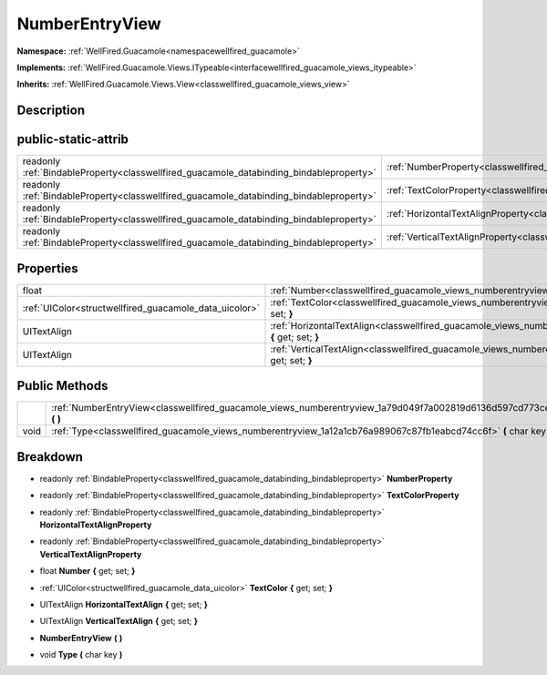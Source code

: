 .. _classwellfired_guacamole_views_numberentryview:

NumberEntryView
================

**Namespace:** :ref:`WellFired.Guacamole<namespacewellfired_guacamole>`

**Implements:** :ref:`WellFired.Guacamole.Views.ITypeable<interfacewellfired_guacamole_views_itypeable>`


**Inherits:** :ref:`WellFired.Guacamole.Views.View<classwellfired_guacamole_views_view>`


Description
------------



public-static-attrib
---------------------

+------------------------------------------------------------------------------------------+-------------------------------------------------------------------------------------------------------------------------+
|readonly :ref:`BindableProperty<classwellfired_guacamole_databinding_bindableproperty>`   |:ref:`NumberProperty<classwellfired_guacamole_views_numberentryview_1a88e10d9aebd86117950773a68e455cdc>`                 |
+------------------------------------------------------------------------------------------+-------------------------------------------------------------------------------------------------------------------------+
|readonly :ref:`BindableProperty<classwellfired_guacamole_databinding_bindableproperty>`   |:ref:`TextColorProperty<classwellfired_guacamole_views_numberentryview_1a2690a1e73fc992b006ab01cf5a1fbe1c>`              |
+------------------------------------------------------------------------------------------+-------------------------------------------------------------------------------------------------------------------------+
|readonly :ref:`BindableProperty<classwellfired_guacamole_databinding_bindableproperty>`   |:ref:`HorizontalTextAlignProperty<classwellfired_guacamole_views_numberentryview_1a95b6f178bf80ca9a1a557e1a74de2fac>`    |
+------------------------------------------------------------------------------------------+-------------------------------------------------------------------------------------------------------------------------+
|readonly :ref:`BindableProperty<classwellfired_guacamole_databinding_bindableproperty>`   |:ref:`VerticalTextAlignProperty<classwellfired_guacamole_views_numberentryview_1a4e767e5c9518be047788d4a644634b1c>`      |
+------------------------------------------------------------------------------------------+-------------------------------------------------------------------------------------------------------------------------+

Properties
-----------

+---------------------------------------------------------+--------------------------------------------------------------------------------------------------------------------------------------+
|float                                                    |:ref:`Number<classwellfired_guacamole_views_numberentryview_1af0355f5f345d5220b1d7feb1a5b20408>` **{** get; set; **}**                |
+---------------------------------------------------------+--------------------------------------------------------------------------------------------------------------------------------------+
|:ref:`UIColor<structwellfired_guacamole_data_uicolor>`   |:ref:`TextColor<classwellfired_guacamole_views_numberentryview_1a43e5ab99b8c6d4464bde8b8268b31795>` **{** get; set; **}**             |
+---------------------------------------------------------+--------------------------------------------------------------------------------------------------------------------------------------+
|UITextAlign                                              |:ref:`HorizontalTextAlign<classwellfired_guacamole_views_numberentryview_1a26e02526d37673d560e90d177f663e98>` **{** get; set; **}**   |
+---------------------------------------------------------+--------------------------------------------------------------------------------------------------------------------------------------+
|UITextAlign                                              |:ref:`VerticalTextAlign<classwellfired_guacamole_views_numberentryview_1a5d2aa00c7b0017223544e2a6f58973c5>` **{** get; set; **}**     |
+---------------------------------------------------------+--------------------------------------------------------------------------------------------------------------------------------------+

Public Methods
---------------

+-------------+-------------------------------------------------------------------------------------------------------------------------+
|             |:ref:`NumberEntryView<classwellfired_guacamole_views_numberentryview_1a79d049f7a002819d6136d597cd773ce6>` **(**  **)**   |
+-------------+-------------------------------------------------------------------------------------------------------------------------+
|void         |:ref:`Type<classwellfired_guacamole_views_numberentryview_1a12a1cb76a989067c87fb1eabcd74cc6f>` **(** char key **)**      |
+-------------+-------------------------------------------------------------------------------------------------------------------------+

Breakdown
----------

.. _classwellfired_guacamole_views_numberentryview_1a88e10d9aebd86117950773a68e455cdc:

- readonly :ref:`BindableProperty<classwellfired_guacamole_databinding_bindableproperty>` **NumberProperty** 

.. _classwellfired_guacamole_views_numberentryview_1a2690a1e73fc992b006ab01cf5a1fbe1c:

- readonly :ref:`BindableProperty<classwellfired_guacamole_databinding_bindableproperty>` **TextColorProperty** 

.. _classwellfired_guacamole_views_numberentryview_1a95b6f178bf80ca9a1a557e1a74de2fac:

- readonly :ref:`BindableProperty<classwellfired_guacamole_databinding_bindableproperty>` **HorizontalTextAlignProperty** 

.. _classwellfired_guacamole_views_numberentryview_1a4e767e5c9518be047788d4a644634b1c:

- readonly :ref:`BindableProperty<classwellfired_guacamole_databinding_bindableproperty>` **VerticalTextAlignProperty** 

.. _classwellfired_guacamole_views_numberentryview_1af0355f5f345d5220b1d7feb1a5b20408:

- float **Number** **{** get; set; **}**

.. _classwellfired_guacamole_views_numberentryview_1a43e5ab99b8c6d4464bde8b8268b31795:

- :ref:`UIColor<structwellfired_guacamole_data_uicolor>` **TextColor** **{** get; set; **}**

.. _classwellfired_guacamole_views_numberentryview_1a26e02526d37673d560e90d177f663e98:

- UITextAlign **HorizontalTextAlign** **{** get; set; **}**

.. _classwellfired_guacamole_views_numberentryview_1a5d2aa00c7b0017223544e2a6f58973c5:

- UITextAlign **VerticalTextAlign** **{** get; set; **}**

.. _classwellfired_guacamole_views_numberentryview_1a79d049f7a002819d6136d597cd773ce6:

-  **NumberEntryView** **(**  **)**

.. _classwellfired_guacamole_views_numberentryview_1a12a1cb76a989067c87fb1eabcd74cc6f:

- void **Type** **(** char key **)**

